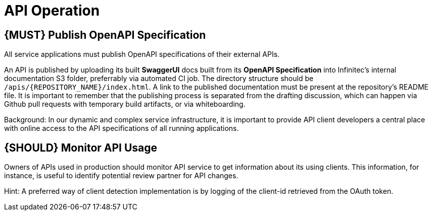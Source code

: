 [[api-operation]]
= API Operation

[#192]
== {MUST} Publish OpenAPI Specification

All service applications must publish OpenAPI specifications of their external
APIs.

An API is published by uploading its built **SwaggerUI** docs built from its
**OpenAPI Specification** into Infinitec's internal documentation S3 folder,
preferrably via automated CI job. The directory structure should be
`/apis/{REPOSITORY_NAME}/index.html`. A link to the published documentation
must be present at the repository's README file. It is important to remember
that the publishing process is separated from the drafting discussion, which
can happen via Github pull requests with temporary build artifacts, or via
whiteboarding.

Background: In our dynamic and complex service infrastructure, it is important
to provide API client developers a central place with online access to the API
specifications of all running applications.

[#193]
== {SHOULD} Monitor API Usage

Owners of APIs used in production should monitor API service to get
information about its using clients. This information, for instance, is
useful to identify potential review partner for API changes.

Hint: A preferred way of client detection implementation is by logging
of the client-id retrieved from the OAuth token.

